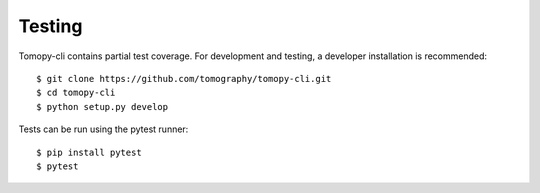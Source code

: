 Testing
=======

Tomopy-cli contains partial test coverage. For development and
testing, a developer installation is recommended::

    $ git clone https://github.com/tomography/tomopy-cli.git
    $ cd tomopy-cli
    $ python setup.py develop

Tests can be run using the pytest runner::

    $ pip install pytest
    $ pytest